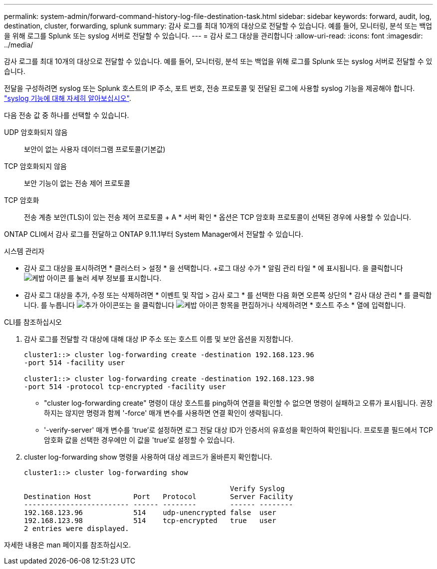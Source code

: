 ---
permalink: system-admin/forward-command-history-log-file-destination-task.html 
sidebar: sidebar 
keywords: forward, audit, log, destination, cluster, forwarding, splunk 
summary: 감사 로그를 최대 10개의 대상으로 전달할 수 있습니다. 예를 들어, 모니터링, 분석 또는 백업을 위해 로그를 Splunk 또는 syslog 서버로 전달할 수 있습니다. 
---
= 감사 로그 대상을 관리합니다
:allow-uri-read: 
:icons: font
:imagesdir: ../media/


[role="lead"]
감사 로그를 최대 10개의 대상으로 전달할 수 있습니다. 예를 들어, 모니터링, 분석 또는 백업을 위해 로그를 Splunk 또는 syslog 서버로 전달할 수 있습니다.

전달을 구성하려면 syslog 또는 Splunk 호스트의 IP 주소, 포트 번호, 전송 프로토콜 및 전달된 로그에 사용할 syslog 기능을 제공해야 합니다. https://datatracker.ietf.org/doc/html/rfc5424["syslog 기능에 대해 자세히 알아보십시오"^].

다음 전송 값 중 하나를 선택할 수 있습니다.

UDP 암호화되지 않음:: 보안이 없는 사용자 데이터그램 프로토콜(기본값)
TCP 암호화되지 않음:: 보안 기능이 없는 전송 제어 프로토콜
TCP 암호화:: 전송 계층 보안(TLS)이 있는 전송 제어 프로토콜 + A * 서버 확인 * 옵션은 TCP 암호화 프로토콜이 선택된 경우에 사용할 수 있습니다.


ONTAP CLI에서 감사 로그를 전달하고 ONTAP 9.11.1부터 System Manager에서 전달할 수 있습니다.

[role="tabbed-block"]
====
.시스템 관리자
--
* 감사 로그 대상을 표시하려면 * 클러스터 > 설정 * 을 선택합니다. +로그 대상 수가 * 알림 관리 타일 * 에 표시됩니다. 을 클릭합니다 image:../media/icon_kabob.gif["케밥 아이콘"] 를 눌러 세부 정보를 표시합니다.
* 감사 로그 대상을 추가, 수정 또는 삭제하려면 * 이벤트 및 작업 > 감사 로그 * 를 선택한 다음 화면 오른쪽 상단의 * 감사 대상 관리 * 를 클릭합니다. 를 누릅니다 image:icon_add.gif["추가 아이콘"]또는 을 클릭합니다 image:../media/icon_kabob.gif["케밥 아이콘"] 항목을 편집하거나 삭제하려면 * 호스트 주소 * 열에 입력합니다.


--
.CLI를 참조하십시오
--
. 감사 로그를 전달할 각 대상에 대해 대상 IP 주소 또는 호스트 이름 및 보안 옵션을 지정합니다.
+
[listing]
----
cluster1::> cluster log-forwarding create -destination 192.168.123.96
-port 514 -facility user

cluster1::> cluster log-forwarding create -destination 192.168.123.98
-port 514 -protocol tcp-encrypted -facility user
----
+
** "cluster log-forwarding create" 명령이 대상 호스트를 ping하여 연결을 확인할 수 없으면 명령이 실패하고 오류가 표시됩니다. 권장하지는 않지만 명령과 함께 '-force' 매개 변수를 사용하면 연결 확인이 생략됩니다.
** '-verify-server' 매개 변수를 'true'로 설정하면 로그 전달 대상 ID가 인증서의 유효성을 확인하여 확인됩니다. 프로토콜 필드에서 TCP 암호화 값을 선택한 경우에만 이 값을 'true'로 설정할 수 있습니다.


. cluster log-forwarding show 명령을 사용하여 대상 레코드가 올바른지 확인합니다.
+
[listing]
----
cluster1::> cluster log-forwarding show

                                                 Verify Syslog
Destination Host          Port   Protocol        Server Facility
------------------------- ------ --------        ------ --------
192.168.123.96            514    udp-unencrypted false  user
192.168.123.98            514    tcp-encrypted   true   user
2 entries were displayed.
----


자세한 내용은 man 페이지를 참조하십시오.

--
====